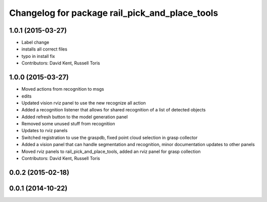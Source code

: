 ^^^^^^^^^^^^^^^^^^^^^^^^^^^^^^^^^^^^^^^^^^^^^^^
Changelog for package rail_pick_and_place_tools
^^^^^^^^^^^^^^^^^^^^^^^^^^^^^^^^^^^^^^^^^^^^^^^

1.0.1 (2015-03-27)
------------------
* Label change
* installs all correct files
* typo in install fix
* Contributors: David Kent, Russell Toris

1.0.0 (2015-03-27)
------------------
* Moved actions from recognition to msgs
* edits
* Updated vision rviz panel to use the new recognize all action
* Added a recognition listener that allows for shared recognition of a list of detected objects
* Added refresh button to the model generation panel
* Removed some unused stuff from recognition
* Updates to rviz panels
* Switched registration to use the graspdb, fixed point cloud selection in grasp collector
* Added a vision panel that can handle segmentation and recognition, minor documentation updates to other panels
* Moved rviz panels to rail_pick_and_place_tools, added an rviz panel for grasp collection
* Contributors: David Kent, Russell Toris

0.0.2 (2015-02-18)
------------------

0.0.1 (2014-10-22)
------------------
